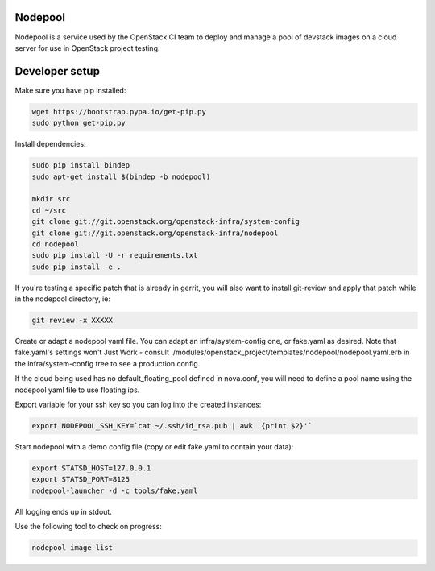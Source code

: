 Nodepool
========

Nodepool is a service used by the OpenStack CI team to deploy and manage a pool
of devstack images on a cloud server for use in OpenStack project testing.

Developer setup
===============

Make sure you have pip installed:

.. code-block:: bash

    wget https://bootstrap.pypa.io/get-pip.py
    sudo python get-pip.py

Install dependencies:

.. code-block:: bash

    sudo pip install bindep
    sudo apt-get install $(bindep -b nodepool)

    mkdir src
    cd ~/src
    git clone git://git.openstack.org/openstack-infra/system-config
    git clone git://git.openstack.org/openstack-infra/nodepool
    cd nodepool
    sudo pip install -U -r requirements.txt
    sudo pip install -e .

If you're testing a specific patch that is already in gerrit, you will also
want to install git-review and apply that patch while in the nodepool
directory, ie:

.. code-block:: bash

    git review -x XXXXX


Create or adapt a nodepool yaml file. You can adapt an infra/system-config one, or
fake.yaml as desired. Note that fake.yaml's settings won't Just Work - consult
./modules/openstack_project/templates/nodepool/nodepool.yaml.erb in the
infra/system-config tree to see a production config.

If the cloud being used has no default_floating_pool defined in nova.conf,
you will need to define a pool name using the nodepool yaml file to use
floating ips.

Export variable for your ssh key so you can log into the created instances:

.. code-block:: bash

    export NODEPOOL_SSH_KEY=`cat ~/.ssh/id_rsa.pub | awk '{print $2}'`

Start nodepool with a demo config file (copy or edit fake.yaml
to contain your data):

.. code-block:: bash

    export STATSD_HOST=127.0.0.1
    export STATSD_PORT=8125
    nodepool-launcher -d -c tools/fake.yaml

All logging ends up in stdout.

Use the following tool to check on progress:

.. code-block:: bash

    nodepool image-list



